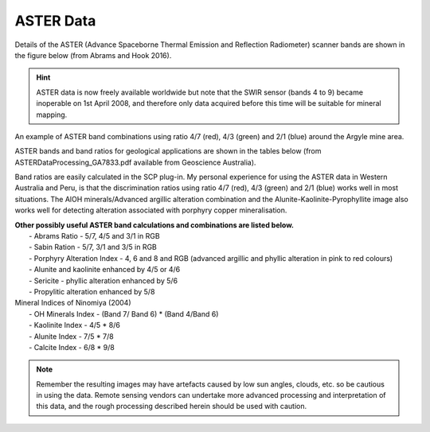 ==========
ASTER Data
==========

Details of the ASTER (Advance Spaceborne Thermal Emission and Reflection Radiometer) scanner bands are shown in the figure below (from Abrams and Hook 2016).

.. hint:: ASTER data is now freely available worldwide but note that the SWIR sensor (bands 4 to 9) became inoperable on 1st April 2008, and therefore only data acquired before this time will be suitable for mineral mapping.

.. image:: img/aster_handbook.png
  :align: center
.. image:: img/aster_argyle.png
  :align: center

An example of ASTER band combinations using ratio 4/7 (red), 4/3 (green) and 2/1 (blue) around the Argyle mine area.

ASTER bands and band ratios for geological applications are shown in the tables below (from ASTERDataProcessing_GA7833.pdf available from Geoscience Australia).

.. image:: img/aster_com_band_ratios.png
  :align: center

Band ratios are easily calculated in the SCP plug-in. My personal experience for using the ASTER data in Western Australia and Peru, is that the discrimination ratios using ratio 4/7 (red), 4/3 (green) and 2/1 (blue) works well in most situations. The AlOH minerals/Advanced argillic alteration combination and the Alunite-Kaolinite-Pyrophyllite image also works well for detecting alteration associated with porphyry copper mineralisation.

.. image:: img/aster_com_used_ratios.png
  :align: center

| **Other possibly useful ASTER band calculations and combinations are listed below.**
|   - Abrams Ratio - 5/7, 4/5 and 3/1 in RGB
|   - Sabin Ration - 5/7, 3/1 and 3/5 in RGB
|   - Porphyry Alteration Index - 4, 6 and 8 and RGB (advanced argillic and phyllic alteration in pink to red colours)
|   - Alunite and kaolinite enhanced by 4/5 or 4/6
|   - Sericite - phyllic alteration enhanced by 5/6
|   - Propylitic alteration enhanced by 5/8

| Mineral Indices of Ninomiya (2004)
|    - OH Minerals Index - (Band 7/ Band 6) * (Band 4/Band 6)
|    - Kaolinite Index - 4/5 * 8/6
|    - Alunite Index - 7/5 * 7/8
|    - Calcite Index - 6/8 * 9/8

.. note:: Remember the resulting images may have artefacts caused by low sun angles, clouds, etc. so be cautious in using the data. Remote sensing vendors can undertake more advanced processing and interpretation of this data, and the rough processing described herein should be used with caution.
